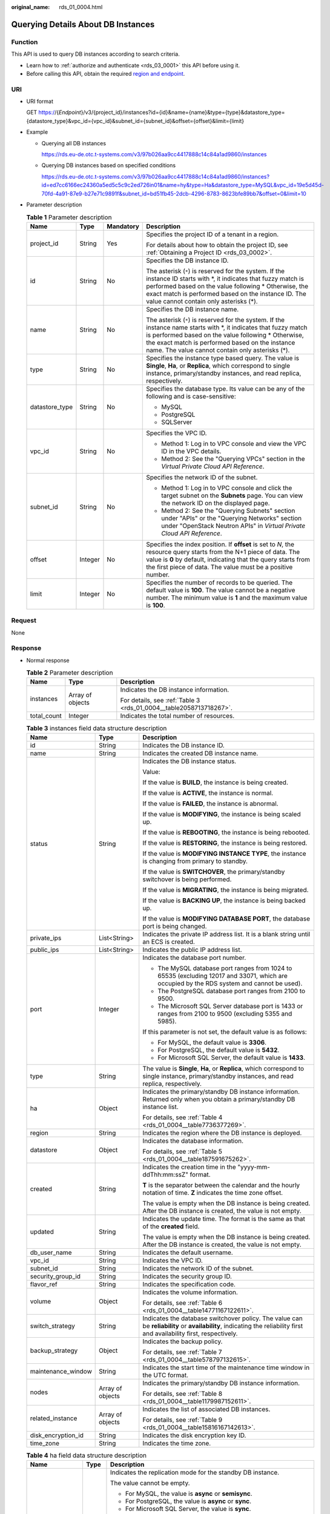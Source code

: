 :original_name: rds_01_0004.html

.. _rds_01_0004:

Querying Details About DB Instances
===================================

Function
--------

This API is used to query DB instances according to search criteria.

-  Learn how to :ref:`authorize and authenticate <rds_03_0001>` this API before using it.
-  Before calling this API, obtain the required `region and endpoint <https://docs.otc.t-systems.com/en-us/endpoint/index.html>`__.

URI
---

-  URI format

   GET https://{*Endpoint*}/v3/{project_id}/instances?id={id}&name={name}&type={type}&datastore_type={datastore_type}&vpc_id={vpc_id}&subnet_id={subnet_id}&offset={offset}&limit={limit}

-  Example

   -  Querying all DB instances

      https://rds.eu-de.otc.t-systems.com/v3/97b026aa9cc4417888c14c84a1ad9860/instances

   -  Querying DB instances based on specified conditions

      https://rds.eu-de.otc.t-systems.com/v3/97b026aa9cc4417888c14c84a1ad9860/instances?id=ed7cc6166ec24360a5ed5c5c9c2ed726in01&name=hy&type=Ha&datastore_type=MySQL&vpc_id=19e5d45d-70fd-4a91-87e9-b27e71c9891f&subnet_id=bd51fb45-2dcb-4296-8783-8623bfe89bb7&offset=0&limit=10

-  Parameter description

   .. table:: **Table 1** Parameter description

      +-----------------+-----------------+-----------------+-----------------------------------------------------------------------------------------------------------------------------------------------------------------------------------------------------------------------------------------------------------------------------------+
      | Name            | Type            | Mandatory       | Description                                                                                                                                                                                                                                                                       |
      +=================+=================+=================+===================================================================================================================================================================================================================================================================================+
      | project_id      | String          | Yes             | Specifies the project ID of a tenant in a region.                                                                                                                                                                                                                                 |
      |                 |                 |                 |                                                                                                                                                                                                                                                                                   |
      |                 |                 |                 | For details about how to obtain the project ID, see :ref:`Obtaining a Project ID <rds_03_0002>`.                                                                                                                                                                                  |
      +-----------------+-----------------+-----------------+-----------------------------------------------------------------------------------------------------------------------------------------------------------------------------------------------------------------------------------------------------------------------------------+
      | id              | String          | No              | Specifies the DB instance ID.                                                                                                                                                                                                                                                     |
      |                 |                 |                 |                                                                                                                                                                                                                                                                                   |
      |                 |                 |                 | The asterisk (``*``) is reserved for the system. If the instance ID starts with \*, it indicates that fuzzy match is performed based on the value following \* Otherwise, the exact match is performed based on the instance ID. The value cannot contain only asterisks (*).     |
      +-----------------+-----------------+-----------------+-----------------------------------------------------------------------------------------------------------------------------------------------------------------------------------------------------------------------------------------------------------------------------------+
      | name            | String          | No              | Specifies the DB instance name.                                                                                                                                                                                                                                                   |
      |                 |                 |                 |                                                                                                                                                                                                                                                                                   |
      |                 |                 |                 | The asterisk (``*``) is reserved for the system. If the instance name starts with \*, it indicates that fuzzy match is performed based on the value following \* Otherwise, the exact match is performed based on the instance name. The value cannot contain only asterisks (*). |
      +-----------------+-----------------+-----------------+-----------------------------------------------------------------------------------------------------------------------------------------------------------------------------------------------------------------------------------------------------------------------------------+
      | type            | String          | No              | Specifies the instance type based query. The value is **Single**, **Ha**, or **Replica**, which correspond to single instance, primary/standby instances, and read replica, respectively.                                                                                         |
      +-----------------+-----------------+-----------------+-----------------------------------------------------------------------------------------------------------------------------------------------------------------------------------------------------------------------------------------------------------------------------------+
      | datastore_type  | String          | No              | Specifies the database type. Its value can be any of the following and is case-sensitive:                                                                                                                                                                                         |
      |                 |                 |                 |                                                                                                                                                                                                                                                                                   |
      |                 |                 |                 | -  MySQL                                                                                                                                                                                                                                                                          |
      |                 |                 |                 | -  PostgreSQL                                                                                                                                                                                                                                                                     |
      |                 |                 |                 | -  SQLServer                                                                                                                                                                                                                                                                      |
      +-----------------+-----------------+-----------------+-----------------------------------------------------------------------------------------------------------------------------------------------------------------------------------------------------------------------------------------------------------------------------------+
      | vpc_id          | String          | No              | Specifies the VPC ID.                                                                                                                                                                                                                                                             |
      |                 |                 |                 |                                                                                                                                                                                                                                                                                   |
      |                 |                 |                 | -  Method 1: Log in to VPC console and view the VPC ID in the VPC details.                                                                                                                                                                                                        |
      |                 |                 |                 | -  Method 2: See the "Querying VPCs" section in the *Virtual Private Cloud API Reference*.                                                                                                                                                                                        |
      +-----------------+-----------------+-----------------+-----------------------------------------------------------------------------------------------------------------------------------------------------------------------------------------------------------------------------------------------------------------------------------+
      | subnet_id       | String          | No              | Specifies the network ID of the subnet.                                                                                                                                                                                                                                           |
      |                 |                 |                 |                                                                                                                                                                                                                                                                                   |
      |                 |                 |                 | -  Method 1: Log in to VPC console and click the target subnet on the **Subnets** page. You can view the network ID on the displayed page.                                                                                                                                        |
      |                 |                 |                 | -  Method 2: See the "Querying Subnets" section under "APIs" or the "Querying Networks" section under "OpenStack Neutron APIs" in *Virtual Private Cloud API Reference*.                                                                                                          |
      +-----------------+-----------------+-----------------+-----------------------------------------------------------------------------------------------------------------------------------------------------------------------------------------------------------------------------------------------------------------------------------+
      | offset          | Integer         | No              | Specifies the index position. If **offset** is set to *N*, the resource query starts from the N+1 piece of data. The value is **0** by default, indicating that the query starts from the first piece of data. The value must be a positive number.                               |
      +-----------------+-----------------+-----------------+-----------------------------------------------------------------------------------------------------------------------------------------------------------------------------------------------------------------------------------------------------------------------------------+
      | limit           | Integer         | No              | Specifies the number of records to be queried. The default value is **100**. The value cannot be a negative number. The minimum value is **1** and the maximum value is **100**.                                                                                                  |
      +-----------------+-----------------+-----------------+-----------------------------------------------------------------------------------------------------------------------------------------------------------------------------------------------------------------------------------------------------------------------------------+

Request
-------

None

Response
--------

-  Normal response

   .. table:: **Table 2** Parameter description

      +-----------------------+-----------------------+--------------------------------------------------------------------+
      | Name                  | Type                  | Description                                                        |
      +=======================+=======================+====================================================================+
      | instances             | Array of objects      | Indicates the DB instance information.                             |
      |                       |                       |                                                                    |
      |                       |                       | For details, see :ref:`Table 3 <rds_01_0004__table2058713718267>`. |
      +-----------------------+-----------------------+--------------------------------------------------------------------+
      | total_count           | Integer               | Indicates the total number of resources.                           |
      +-----------------------+-----------------------+--------------------------------------------------------------------+

   .. _rds_01_0004__table2058713718267:

   .. table:: **Table 3** instances field data structure description

      +-----------------------+-----------------------+------------------------------------------------------------------------------------------------------------------------------------------------------------------------+
      | Name                  | Type                  | Description                                                                                                                                                            |
      +=======================+=======================+========================================================================================================================================================================+
      | id                    | String                | Indicates the DB instance ID.                                                                                                                                          |
      +-----------------------+-----------------------+------------------------------------------------------------------------------------------------------------------------------------------------------------------------+
      | name                  | String                | Indicates the created DB instance name.                                                                                                                                |
      +-----------------------+-----------------------+------------------------------------------------------------------------------------------------------------------------------------------------------------------------+
      | status                | String                | Indicates the DB instance status.                                                                                                                                      |
      |                       |                       |                                                                                                                                                                        |
      |                       |                       | Value:                                                                                                                                                                 |
      |                       |                       |                                                                                                                                                                        |
      |                       |                       | If the value is **BUILD**, the instance is being created.                                                                                                              |
      |                       |                       |                                                                                                                                                                        |
      |                       |                       | If the value is **ACTIVE**, the instance is normal.                                                                                                                    |
      |                       |                       |                                                                                                                                                                        |
      |                       |                       | If the value is **FAILED**, the instance is abnormal.                                                                                                                  |
      |                       |                       |                                                                                                                                                                        |
      |                       |                       | If the value is **MODIFYING**, the instance is being scaled up.                                                                                                        |
      |                       |                       |                                                                                                                                                                        |
      |                       |                       | If the value is **REBOOTING**, the instance is being rebooted.                                                                                                         |
      |                       |                       |                                                                                                                                                                        |
      |                       |                       | If the value is **RESTORING**, the instance is being restored.                                                                                                         |
      |                       |                       |                                                                                                                                                                        |
      |                       |                       | If the value is **MODIFYING INSTANCE TYPE**, the instance is changing from primary to standby.                                                                         |
      |                       |                       |                                                                                                                                                                        |
      |                       |                       | If the value is **SWITCHOVER**, the primary/standby switchover is being performed.                                                                                     |
      |                       |                       |                                                                                                                                                                        |
      |                       |                       | If the value is **MIGRATING**, the instance is being migrated.                                                                                                         |
      |                       |                       |                                                                                                                                                                        |
      |                       |                       | If the value is **BACKING UP**, the instance is being backed up.                                                                                                       |
      |                       |                       |                                                                                                                                                                        |
      |                       |                       | If the value is **MODIFYING DATABASE PORT**, the database port is being changed.                                                                                       |
      +-----------------------+-----------------------+------------------------------------------------------------------------------------------------------------------------------------------------------------------------+
      | private_ips           | List<String>          | Indicates the private IP address list. It is a blank string until an ECS is created.                                                                                   |
      +-----------------------+-----------------------+------------------------------------------------------------------------------------------------------------------------------------------------------------------------+
      | public_ips            | List<String>          | Indicates the public IP address list.                                                                                                                                  |
      +-----------------------+-----------------------+------------------------------------------------------------------------------------------------------------------------------------------------------------------------+
      | port                  | Integer               | Indicates the database port number.                                                                                                                                    |
      |                       |                       |                                                                                                                                                                        |
      |                       |                       | -  The MySQL database port ranges from 1024 to 65535 (excluding 12017 and 33071, which are occupied by the RDS system and cannot be used).                             |
      |                       |                       | -  The PostgreSQL database port ranges from 2100 to 9500.                                                                                                              |
      |                       |                       | -  The Microsoft SQL Server database port is 1433 or ranges from 2100 to 9500 (excluding 5355 and 5985).                                                               |
      |                       |                       |                                                                                                                                                                        |
      |                       |                       | If this parameter is not set, the default value is as follows:                                                                                                         |
      |                       |                       |                                                                                                                                                                        |
      |                       |                       | -  For MySQL, the default value is **3306**.                                                                                                                           |
      |                       |                       | -  For PostgreSQL, the default value is **5432**.                                                                                                                      |
      |                       |                       | -  For Microsoft SQL Server, the default value is **1433**.                                                                                                            |
      +-----------------------+-----------------------+------------------------------------------------------------------------------------------------------------------------------------------------------------------------+
      | type                  | String                | The value is **Single**, **Ha**, or **Replica**, which correspond to single instance, primary/standby instances, and read replica, respectively.                       |
      +-----------------------+-----------------------+------------------------------------------------------------------------------------------------------------------------------------------------------------------------+
      | ha                    | Object                | Indicates the primary/standby DB instance information. Returned only when you obtain a primary/standby DB instance list.                                               |
      |                       |                       |                                                                                                                                                                        |
      |                       |                       | For details, see :ref:`Table 4 <rds_01_0004__table7736377269>`.                                                                                                        |
      +-----------------------+-----------------------+------------------------------------------------------------------------------------------------------------------------------------------------------------------------+
      | region                | String                | Indicates the region where the DB instance is deployed.                                                                                                                |
      +-----------------------+-----------------------+------------------------------------------------------------------------------------------------------------------------------------------------------------------------+
      | datastore             | Object                | Indicates the database information.                                                                                                                                    |
      |                       |                       |                                                                                                                                                                        |
      |                       |                       | For details, see :ref:`Table 5 <rds_01_0004__table187591675262>`.                                                                                                      |
      +-----------------------+-----------------------+------------------------------------------------------------------------------------------------------------------------------------------------------------------------+
      | created               | String                | Indicates the creation time in the "yyyy-mm-ddThh:mm:ssZ" format.                                                                                                      |
      |                       |                       |                                                                                                                                                                        |
      |                       |                       | **T** is the separator between the calendar and the hourly notation of time. **Z** indicates the time zone offset.                                                     |
      |                       |                       |                                                                                                                                                                        |
      |                       |                       | The value is empty when the DB instance is being created. After the DB instance is created, the value is not empty.                                                    |
      +-----------------------+-----------------------+------------------------------------------------------------------------------------------------------------------------------------------------------------------------+
      | updated               | String                | Indicates the update time. The format is the same as that of the **created** field.                                                                                    |
      |                       |                       |                                                                                                                                                                        |
      |                       |                       | The value is empty when the DB instance is being created. After the DB instance is created, the value is not empty.                                                    |
      +-----------------------+-----------------------+------------------------------------------------------------------------------------------------------------------------------------------------------------------------+
      | db_user_name          | String                | Indicates the default username.                                                                                                                                        |
      +-----------------------+-----------------------+------------------------------------------------------------------------------------------------------------------------------------------------------------------------+
      | vpc_id                | String                | Indicates the VPC ID.                                                                                                                                                  |
      +-----------------------+-----------------------+------------------------------------------------------------------------------------------------------------------------------------------------------------------------+
      | subnet_id             | String                | Indicates the network ID of the subnet.                                                                                                                                |
      +-----------------------+-----------------------+------------------------------------------------------------------------------------------------------------------------------------------------------------------------+
      | security_group_id     | String                | Indicates the security group ID.                                                                                                                                       |
      +-----------------------+-----------------------+------------------------------------------------------------------------------------------------------------------------------------------------------------------------+
      | flavor_ref            | String                | Indicates the specification code.                                                                                                                                      |
      +-----------------------+-----------------------+------------------------------------------------------------------------------------------------------------------------------------------------------------------------+
      | volume                | Object                | Indicates the volume information.                                                                                                                                      |
      |                       |                       |                                                                                                                                                                        |
      |                       |                       | For details, see :ref:`Table 6 <rds_01_0004__table14771167122611>`.                                                                                                    |
      +-----------------------+-----------------------+------------------------------------------------------------------------------------------------------------------------------------------------------------------------+
      | switch_strategy       | String                | Indicates the database switchover policy. The value can be **reliability** or **availability**, indicating the reliability first and availability first, respectively. |
      +-----------------------+-----------------------+------------------------------------------------------------------------------------------------------------------------------------------------------------------------+
      | backup_strategy       | Object                | Indicates the backup policy.                                                                                                                                           |
      |                       |                       |                                                                                                                                                                        |
      |                       |                       | For details, see :ref:`Table 7 <rds_01_0004__table578797132615>`.                                                                                                      |
      +-----------------------+-----------------------+------------------------------------------------------------------------------------------------------------------------------------------------------------------------+
      | maintenance_window    | String                | Indicates the start time of the maintenance time window in the UTC format.                                                                                             |
      +-----------------------+-----------------------+------------------------------------------------------------------------------------------------------------------------------------------------------------------------+
      | nodes                 | Array of objects      | Indicates the primary/standby DB instance information.                                                                                                                 |
      |                       |                       |                                                                                                                                                                        |
      |                       |                       | For details, see :ref:`Table 8 <rds_01_0004__table1179987152611>`.                                                                                                     |
      +-----------------------+-----------------------+------------------------------------------------------------------------------------------------------------------------------------------------------------------------+
      | related_instance      | Array of objects      | Indicates the list of associated DB instances.                                                                                                                         |
      |                       |                       |                                                                                                                                                                        |
      |                       |                       | For details, see :ref:`Table 9 <rds_01_0004__table15816167142613>`.                                                                                                    |
      +-----------------------+-----------------------+------------------------------------------------------------------------------------------------------------------------------------------------------------------------+
      | disk_encryption_id    | String                | Indicates the disk encryption key ID.                                                                                                                                  |
      +-----------------------+-----------------------+------------------------------------------------------------------------------------------------------------------------------------------------------------------------+
      | time_zone             | String                | Indicates the time zone.                                                                                                                                               |
      +-----------------------+-----------------------+------------------------------------------------------------------------------------------------------------------------------------------------------------------------+

   .. _rds_01_0004__table7736377269:

   .. table:: **Table 4** ha field data structure description

      +-----------------------+-----------------------+---------------------------------------------------------------------+
      | Name                  | Type                  | Description                                                         |
      +=======================+=======================+=====================================================================+
      | replication_mode      | String                | Indicates the replication mode for the standby DB instance.         |
      |                       |                       |                                                                     |
      |                       |                       | The value cannot be empty.                                          |
      |                       |                       |                                                                     |
      |                       |                       | -  For MySQL, the value is **async** or **semisync**.               |
      |                       |                       | -  For PostgreSQL, the value is **async** or **sync**.              |
      |                       |                       | -  For Microsoft SQL Server, the value is **sync**.                 |
      |                       |                       |                                                                     |
      |                       |                       | .. note::                                                           |
      |                       |                       |                                                                     |
      |                       |                       |    -  **async** indicates the asynchronous replication mode.        |
      |                       |                       |    -  **semisync** indicates the semi-synchronous replication mode. |
      |                       |                       |    -  **sync** indicates the synchronous replication mode.          |
      +-----------------------+-----------------------+---------------------------------------------------------------------+

   .. _rds_01_0004__table187591675262:

   .. table:: **Table 5** datastore field data structure description

      ======= ====== ===============================
      Name    Type   Description
      ======= ====== ===============================
      type    String Indicates the DB engine.
      version String Indicates the database version.
      ======= ====== ===============================

   .. _rds_01_0004__table14771167122611:

   .. table:: **Table 6** volume field data structure description

      ==== ======= ==========================
      Name Type    Description
      ==== ======= ==========================
      type String  Indicates the volume type.
      size Integer Indicates the volume size.
      ==== ======= ==========================

   .. _rds_01_0004__table578797132615:

   .. table:: **Table 7** backup_strategy field data structure description

      +-----------------------+-----------------------+-----------------------------------------------------------------------------------------------------------------------------------------------------------------------------------------------------------------------------------------------+
      | Name                  | Type                  | Description                                                                                                                                                                                                                                   |
      +=======================+=======================+===============================================================================================================================================================================================================================================+
      | start_time            | String                | Indicates the backup time window. Automated backups will be triggered during the backup time window.                                                                                                                                          |
      |                       |                       |                                                                                                                                                                                                                                               |
      |                       |                       | The time is in the UTC format.                                                                                                                                                                                                                |
      +-----------------------+-----------------------+-----------------------------------------------------------------------------------------------------------------------------------------------------------------------------------------------------------------------------------------------+
      | keep_days             | Integer               | Indicates the number of days to retain the generated backup files.                                                                                                                                                                            |
      |                       |                       |                                                                                                                                                                                                                                               |
      |                       |                       | The value range is from 0 to 732. If the value is **0**, the automated backup policy is not configured or has been disabled. To extend the retention period, contact customer service. Automated backups can be retained for up to 2562 days. |
      +-----------------------+-----------------------+-----------------------------------------------------------------------------------------------------------------------------------------------------------------------------------------------------------------------------------------------+

   .. _rds_01_0004__table1179987152611:

   .. table:: **Table 8** nodes field data structure description

      +-------------------+--------+----------------------------------------------------------------------------------------------------------------------------------------------------------------------+
      | Name              | Type   | Description                                                                                                                                                          |
      +===================+========+======================================================================================================================================================================+
      | id                | String | Indicates the node ID.                                                                                                                                               |
      +-------------------+--------+----------------------------------------------------------------------------------------------------------------------------------------------------------------------+
      | name              | String | Indicates the node name.                                                                                                                                             |
      +-------------------+--------+----------------------------------------------------------------------------------------------------------------------------------------------------------------------+
      | role              | String | Indicates the node type. The value can be **master**, **slave**, or **readreplica**, indicating the primary node, standby node, and read replica node, respectively. |
      +-------------------+--------+----------------------------------------------------------------------------------------------------------------------------------------------------------------------+
      | status            | String | Indicates the node status.                                                                                                                                           |
      +-------------------+--------+----------------------------------------------------------------------------------------------------------------------------------------------------------------------+
      | availability_zone | String | Indicates the AZ.                                                                                                                                                    |
      +-------------------+--------+----------------------------------------------------------------------------------------------------------------------------------------------------------------------+

   .. _rds_01_0004__table15816167142613:

   .. table:: **Table 9** related_instance field data structure description

      +-----------------------+-----------------------+-------------------------------------------------------+
      | Name                  | Type                  | Description                                           |
      +=======================+=======================+=======================================================+
      | id                    | String                | Indicates the associated DB instance ID.              |
      +-----------------------+-----------------------+-------------------------------------------------------+
      | type                  | String                | Indicates the associated DB instance type.            |
      |                       |                       |                                                       |
      |                       |                       | -  **replica_of**: indicates the primary DB instance. |
      |                       |                       | -  **replica**: indicates read replicas.              |
      +-----------------------+-----------------------+-------------------------------------------------------+

-  Example normal response

   Query DB instances based on specified conditions.

   .. code-block:: text

      {
          "instances": [{
              "id": "ed7cc6166ec24360a5ed5c5c9c2ed726in01",
              "status": "ACTIVE",
              "name": "mysql-0820-022709-01",
              "port": 3306,
              "type": "Single",
              "region": "eu-de",
              "datastore": {
                  "type": "MySQL",
                  "version": "5.7"
              },
              "created": "2018-08-20T02:33:49+0800",
              "updated": "2018-08-20T02:33:50+0800",
              "volume": {
                  "type": "ULTRAHIGH",
                  "size": 100
              },
              "nodes": [{
                  "id": "06f1c2ad57604ae89e153e4d27f4e4b8no01",
                  "name": "mysql-0820-022709-01_node0",
                  "role": "master",
                  "status": "ACTIVE",
                  "availability_zone": "eu-de-01"
              }],
              "private_ips": ["192.168.0.142"],
              "public_ips": ["10.154.219.187", "10.154.219.186"],
              "db_user_name": "root",
              "vpc_id": "b21630c1-e7d3-450d-907d-39ef5f445ae7",
              "subnet_id": "45557a98-9e17-4600-8aec-999150bc4eef",
              "security_group_id": "38815c5c-482b-450a-80b6-0a301f2afd97",
              "flavor_ref": "rds.mysql.s1.large",
              "switch_strategy": "",
              "backup_strategy": {
                  "start_time": "19:00-20:00",
                  "keep_days": 7
              },
              "maintenance_window": "02:00-06:00",
              "related_instance": [],
              "disk_encryption_id": "",
              "time_zone": ""
          }],
          "total_count": 1
      }

-  Query all DB instances.

   .. code-block:: text

      {
          "instances": [{
              "id": "ed7cc6166ec24360a5ed5c5c9c2ed726in01",
              "status": "ACTIVE",
              "name": "mysql-0820-022709-01",
              "port": 3306,
              "type": "Single",
              "region": "eu-de",
              "datastore": {
                  "type": "MySQL",
                  "version": "5.7"
              },
              "created": "2018-08-20T02:33:49+0800",
              "updated": "2018-08-20T02:33:50+0800",
              "volume": {
                  "type": "ULTRAHIGH",
                  "size": 100
              },
              "nodes": [{
                  "id": "06f1c2ad57604ae89e153e4d27f4e4b8no01",
                  "name": "mysql-0820-022709-01_node0",
                  "role": "master",
                  "status": "ACTIVE",
                  "availability_zone": "eu-de-01"
              }],
              "private_ips": ["192.168.0.142"],
              "public_ips": ["10.154.219.187", "10.154.219.186"],
              "db_user_name": "root",
              "vpc_id": "b21630c1-e7d3-450d-907d-39ef5f445ae7",
              "subnet_id": "45557a98-9e17-4600-8aec-999150bc4eef",
              "security_group_id": "38815c5c-482b-450a-80b6-0a301f2afd97",
              "flavor_ref": "rds.mysql.s1.large",
              "switch_strategy": "",
              "backup_strategy": {
                  "start_time": "19:00-20:00",
                  "keep_days": 7
              },
              "maintenance_window": "02:00-06:00",
              "related_instance": [],
              "disk_encryption_id": "",
              "time_zone": ""
          }, {
              "id": "ed7cc6166ec24360a5ed5c5c9c2ed726in02",
              "status": "ACTIVE",
              "name": "mysql-0820-022709-02",
              "port": 3306,
              "type": "Single",
              "region": "eu-de",
              "datastore": {
                  "type": "MySQL",
                  "version": "5.6"
              },
              "created": "2019-08-20T02:33:49+0800",
              "updated": "2019-08-20T02:33:50+0800",
              "volume": {
                  "type": "ULTRAHIGH",
                  "size": 100
              },
              "nodes": [{
                  "id": "06f1c2ad57604ae89e153e4d27f4e4b8no01",
                  "name": "mysql-0820-022709-01_node0",
                  "role": "master",
                  "status": "ACTIVE",
                  "availability_zone": "eu-de-01"
              }],
              "private_ips": ["192.168.0.142"],
              "public_ips": ["10.154.219.187", "10.154.219.186"],
              "db_user_name": "root",
              "vpc_id": "b21630c1-e7d3-450d-907d-39ef5f445ae7",
              "subnet_id": "45557a98-9e17-4600-8aec-999150bc4eef",
              "security_group_id": "38815c5c-482b-450a-80b6-0a301f2afd97",
              "flavor_ref": "rds.mysql.s1.large",
              "switch_strategy": "",
              "backup_strategy": {
                  "start_time": "19:00-20:00",
                  "keep_days": 7
              },
              "maintenance_window": "02:00-06:00",
              "related_instance": [],
              "disk_encryption_id": "",
              "time_zone": ""
          }],
          "total_count": 2
      }

-  Abnormal Response

   For details, see :ref:`Abnormal Request Results <en-us_topic_0032488197>`.

Status Code
-----------

For details, see :ref:`Status Codes <en-us_topic_0032488240>`.

Error Code
----------

For details, see :ref:`Error Codes <en-us_topic_0032488241>`.
